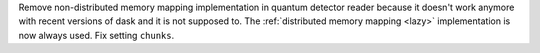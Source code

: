 Remove non-distributed memory mapping implementation in quantum detector reader because it doesn't work anymore with recent versions of dask and it is not supposed to. The :ref:`distributed memory mapping <lazy>` implementation is now always used. Fix setting ``chunks``.